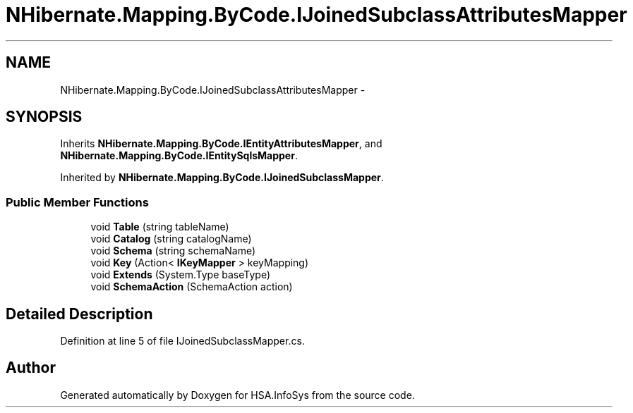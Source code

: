 .TH "NHibernate.Mapping.ByCode.IJoinedSubclassAttributesMapper" 3 "Fri Jul 5 2013" "Version 1.0" "HSA.InfoSys" \" -*- nroff -*-
.ad l
.nh
.SH NAME
NHibernate.Mapping.ByCode.IJoinedSubclassAttributesMapper \- 
.SH SYNOPSIS
.br
.PP
.PP
Inherits \fBNHibernate\&.Mapping\&.ByCode\&.IEntityAttributesMapper\fP, and \fBNHibernate\&.Mapping\&.ByCode\&.IEntitySqlsMapper\fP\&.
.PP
Inherited by \fBNHibernate\&.Mapping\&.ByCode\&.IJoinedSubclassMapper\fP\&.
.SS "Public Member Functions"

.in +1c
.ti -1c
.RI "void \fBTable\fP (string tableName)"
.br
.ti -1c
.RI "void \fBCatalog\fP (string catalogName)"
.br
.ti -1c
.RI "void \fBSchema\fP (string schemaName)"
.br
.ti -1c
.RI "void \fBKey\fP (Action< \fBIKeyMapper\fP > keyMapping)"
.br
.ti -1c
.RI "void \fBExtends\fP (System\&.Type baseType)"
.br
.ti -1c
.RI "void \fBSchemaAction\fP (SchemaAction action)"
.br
.in -1c
.SH "Detailed Description"
.PP 
Definition at line 5 of file IJoinedSubclassMapper\&.cs\&.

.SH "Author"
.PP 
Generated automatically by Doxygen for HSA\&.InfoSys from the source code\&.
